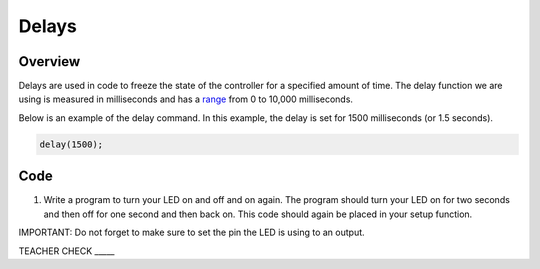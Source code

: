 Delays
================

Overview
--------

Delays are used in code to freeze the state of the controller for a
specified amount of time. The delay function we are using is measured in
milliseconds and has a
`range <https://www.google.com/url?q=https://docs.google.com/document/d/1BmZbXzxnD2j17QToSZ9jeZmnP7burwfksfQq2v4zu-Y/edit%23heading%3Dh.7lc2dw9cimru&sa=D&ust=1587613173867000>`__
from 0 to 10,000 milliseconds.

Below is an example of the delay command. In this example, the delay is
set for 1500 milliseconds (or 1.5 seconds).

.. code-block::

   delay(1500);

Code
----

1. Write a program to turn your LED on and off and on again. The program
   should turn your LED on for two seconds and then off for one second
   and then back on. This code should again be placed in your setup
   function.

IMPORTANT: Do not forget to make sure to set the pin the LED is using to
an output.

TEACHER CHECK \_\_\_\_\_
